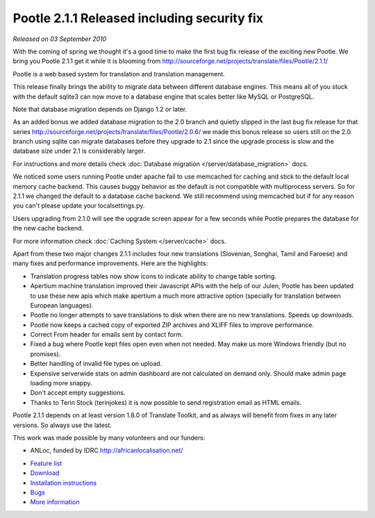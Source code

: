 Pootle 2.1.1 Released including security fix
============================================

*Released on 03 September 2010*

With the coming of spring we thought it's a good time to make the first
bug fix release of the exciting new Pootle. We bring you Pootle 2.1.1
get it while it is blooming from
http://sourceforge.net/projects/translate/files/Pootle/2.1.1/

Pootle is a web based system for translation and translation
management.

This release finally brings the ability to migrate data between
different database engines. This means all of you stuck with the
default sqlite3 can now move to a database engine that scales better
like MySQL or PostgreSQL.

Note that database migration depends on Django 1.2 or later.

As an added bonus we added database migration to the 2.0 branch and
quietly slipped in the last bug fix release for that series
http://sourceforge.net/projects/translate/files/Pootle/2.0.6/ we made
this bonus release so users still on the 2.0 branch using sqlite can
migrate databases before they upgrade to 2.1 since the upgrade process
is slow and the database size under 2.1 is considerably larger.

For instructions and more details check :doc:`Database migration
</server/database_migration>` docs.

We noticed some users running Pootle under apache fail to use memcached
for caching and stick to the default local memory cache backend. This
causes buggy behavior as the default is not compatible with
multiprocess servers. So for 2.1.1 we changed the default to a database
cache backend. We still recommend using memcached but if for any reason
you can't please update your localsettings.py.

Users upgrading from 2.1.0 will see the upgrade screen appear
for a few seconds while Pootle prepares the database for the new cache
backend.

For more information check :doc:`Caching System </server/cache>` docs.

Apart from these two major changes 2.1.1 includes four new
translations (Slovenian, Songhai, Tamil and Faroese) and many fixes and
performance improvements. Here are the highlights:

* Translation progress tables now show icons to indicate
  ability to change table sorting.

* Apertium machine translation improved their Javascript APIs with the
  help of our Julen, Pootle has been updated to use these new apis
  which make apertium a much more attractive option (specially for
  translation between European languages).

* Pootle no longer attempts to save translations to disk when there
  are no new translations. Speeds up downloads.

* Pootle now keeps a cached copy of exported ZIP archives and XLIFF
  files to improve performance.

* Correct From header for emails sent by contact form.

* Fixed a bug where Pootle kept files open even when not needed.
  May make us more Windows friendly (but no promises).

* Better handling of invalid file types on upload.

* Expensive serverwide stats on admin dashboard are not calculated
  on demand only. Should make admin page loading more snappy.

* Don't accept empty suggestions.

* Thanks to Terin Stock (terinjokes) it is now possible to send
  registration email as HTML emails.


Pootle 2.1.1 depends on at least version 1.8.0 of Translate Toolkit, and as
always will benefit from fixes in any later versions. So always use the latest.

This work was made possible by many volunteers and our funders:

- ANLoc, funded by IDRC http://africanlocalisation.net/

* `Feature list`_
* `Download`_
* `Installation instructions`_
* `Bugs`_
* `More information`_

.. _Feature list: http://docs.translatehouse.org/projects/pootle/en/latest/features/index.html
.. _Download: http://sourceforge.net/projects/translate/files/Pootle/2.1.1/
.. _Installation instructions: http://docs.translatehouse.org/projects/pootle/en/latest/server/installation.html
.. _Bugs: http://bugs.locamotion.org/
.. _More information: http://pootle.translatehouse.org
